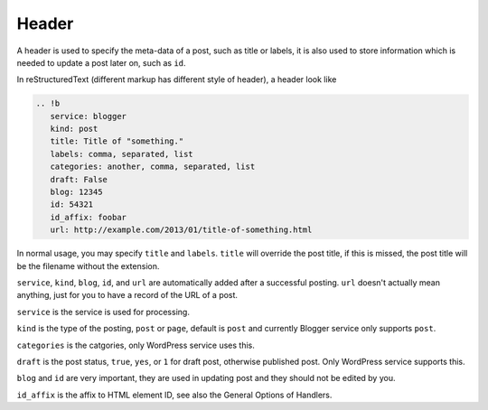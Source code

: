 ======
Header
======

A header is used to specify the meta-data of a post, such as title or labels,
it is also used to store information which is needed to update a post later on,
such as ``id``.

In reStructuredText (different markup has different style of header), a header
look like

.. code:: rst

  .. !b
     service: blogger
     kind: post
     title: Title of "something."
     labels: comma, separated, list
     categories: another, comma, separated, list
     draft: False
     blog: 12345
     id: 54321
     id_affix: foobar
     url: http://example.com/2013/01/title-of-something.html

In normal usage, you may specify ``title`` and ``labels``. ``title`` will
override the post title, if this is missed, the post title will be the filename
without the extension.

``service``, ``kind``, ``blog``, ``id``, and ``url`` are automatically added
after a successful posting. ``url`` doesn't actually mean anything, just for
you to have a record of the URL of a post.

``service`` is the service is used for processing.

``kind`` is the type of the posting, ``post`` or ``page``, default is ``post``
and currently Blogger service only supports ``post``.

``categories`` is the catgories, only WordPress service uses this.

``draft`` is the post status, ``true``, ``yes``, or ``1`` for draft post,
otherwise published post. Only WordPress service supports this.

``blog`` and ``id`` are very important, they are used in updating post and they
should not be edited by you.

``id_affix`` is the affix to HTML element ID, see also the General Options of
Handlers.
